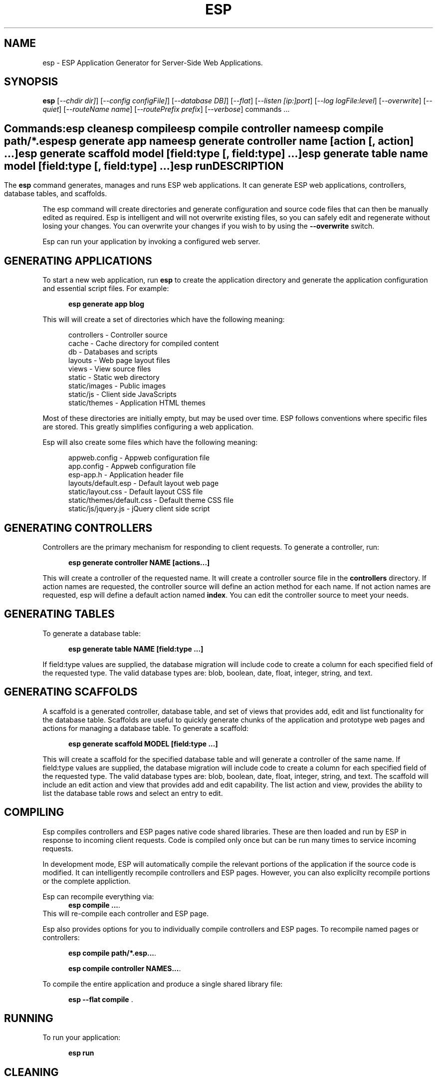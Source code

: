 .TH ESP "1" "November 2012" "esp" "User Commands"
.SH NAME
esp \- ESP Application Generator for Server-Side Web Applications.
.SH SYNOPSIS
.B esp
[\fI--chdir dir]\fR] 
[\fI--config configFile]\fR] 
[\fI--database DB]\fR] 
[\fI--flat\fR]
[\fI--listen [ip:]port\fR]
[\fI--log logFile:level\fR]
[\fI--overwrite\fR]
[\fI--quiet\fR]
[\fI--routeName name\fR]
[\fI--routePrefix prefix\fR]
[\fI--verbose\fR]
commands ...
.SH ""
.B Commands:
 esp clean
 esp compile
 esp compile controller name
 esp compile path/*.esp
 esp generate app name
 esp generate controller name [action [, action] ...]
 esp generate scaffold model [field:type [, field:type] ...]
 esp generate table name model [field:type [, field:type] ...]
 esp run
.SH DESCRIPTION
The \fBesp\fR command generates, manages and runs ESP web applications.
It can generate ESP web applications, controllers, database tables, and scaffolds.
.PP
The esp command will create directories and generate configuration and source code files that can then be manually 
edited as required.  Esp is intelligent and will not overwrite existing files, so you can safely edit 
and regenerate without losing your changes. You can overwrite your changes if you wish to by using 
the \fB--overwrite\fR switch.
.PP
Esp can run your application by invoking a configured web server.
.SH GENERATING APPLICATIONS
To start a new web application, run \fBesp\fR to create the application directory and generate the application
configuration and essential script files. For example:

.RS 5
 \fBesp generate app blog\fR
.RE
.PP
This will will create a set of directories which have the following meaning: 

.RS 5
 controllers    - Controller source
 cache          - Cache directory for compiled content
 db             - Databases and scripts
 layouts        - Web page layout files
 views          - View source files
 static         - Static web directory
 static/images  - Public images
 static/js      - Client side JavaScripts
 static/themes  - Application HTML themes
.RE
.PP
Most of these directories are initially empty, but may be used over time. ESP follows conventions
where specific files are stored. This greatly simplifies configuring a web application.
.PP
Esp will also create some files which have the following meaning:
.RS 5

 appweb.config             - Appweb configuration file
 app.config                - Appweb configuration file
 esp-app.h                 - Application header file
 layouts/default.esp       - Default layout web page
 static/layout.css         - Default layout CSS file
 static/themes/default.css - Default theme CSS file
 static/js/jquery.js       - jQuery client side script
.RE
.SH GENERATING CONTROLLERS
Controllers are the primary mechanism for responding to client requests. To generate a controller, 
run:
.RS 5

 \fBesp generate controller NAME [actions...]\fR
.RE
.PP
This will create a controller of the requested name. It will create a controller source file in the \fBcontrollers\fR
directory. If action names are requested, the controller source will define an action method for each
name. If not action names are requested, esp will define a default action named \fBindex\fR.
You can edit the controller source to meet your needs.
.SH GENERATING TABLES
To generate a database table:
.RS 5

 \fBesp generate table NAME [field:type ...]\fR
.RE

If field:type values are supplied, the database migration will include code to create a column for each 
specified field of the requested type. The valid database types are: blob, boolean, date, float, integer, string, 
and text.

.SH GENERATING SCAFFOLDS
.PP
A scaffold is a generated controller, database table, and set of views that provides add, edit 
and list functionality for the database table.
Scaffolds are useful to quickly generate chunks of the application and prototype web pages and actions for 
managing a database table.
To generate a scaffold:
.RS 5

 \fBesp generate scaffold MODEL [field:type ...]\fR
.RE
.PP
This will create a scaffold for the specified database table and will generate a controller of the same name.
If field:type values are supplied, the database migration will include code to create a column for each 
specified field of the requested type. The valid database types are: blob, boolean, date, float, integer, string,
and text.
The scaffold will include an edit action and view that provides add and edit capability. The list action and view, 
provides the ability to list the database table rows and select an entry to edit.
.PP
.SH COMPILING
Esp compiles controllers and ESP pages native code shared libraries. These are then loaded and
run by ESP in response to incoming client requests. Code is compiled only once but can be run many times to
service incoming requests.
.PP
In development mode, ESP will automatically compile the relevant portions of the application if the source code
is modified. It can intelligently recompile controllers and ESP pages. However, you can also explicilty recompile 
portions or the complete appliction.
.PP
Esp can recompile everything via:
.RS 5
 \fBesp compile ...\fR.
.RE
This will re-compile each controller and ESP page.
.PP
Esp also provides options for you to individually compile controllers and ESP pages. To recompile named pages or controllers:
.RS 5

 \fBesp compile path/*.esp...\fR.

 \fBesp compile controller NAMES...\fR.

.RE
.PP
To compile the entire application and produce a single shared library file:
.RS 5

 \fBesp --flat compile \fR.
.SH RUNNING
.PP
To run your application:
.RS 5

 \fBesp run\fR
.SH CLEANING
To clean all generated module files:
.RS 5

 \fBesp clean\fR
.RE
.SH COMMANDS
.PP 
esp has the following command usage patterns:

.RS 5
 esp clean
 esp compile
 esp compile controller name
 esp compile path/*.esp
 esp generate app name
 esp generate controller name [action [, action] ...]
 esp generate scaffold model [field:type [, field:type] ...]
 esp generate table name model [field:type [, field:type] ...]
 esp run
.RE

.SH OPTIONS
.PP
.TP 6
\fB\--chdir dir\fR
Change the current working directory before beginning processing.
.TP 6
\fB\--config configFile\fR
Use the specified config file instead of appweb.conf
.TP 6
\fB\--database Database provider\fR
Use the specified database provider. Set to "mdb" or "sqlite".
.TP 6
\fB\--flat\fR
Compile the application flat into a single shared library file.
.TP 6
\fB\--listen [ip:]port\fR
Define the listening endpoint address. This will be used when generating an application. The value
will be patched into the generated appweb.conf configuration file.
.TP 6
\fB\--log logFile:level\fR
Specify a file to log messages.  The syntax is: \fB"--log logName[,moduleName][:logLevel]"\fR.             
Level 3 will trace the request and response headers. 
.TP 6
\fB\--overwrite\fR
Overwrite existing files. Ejsweb normally will not overwrite existing files. This is to preserve user changes to 
previously generated files.
.TP 6
\fB\--quiet\fR
Suppress diagnostic trace to the console.
.TP 6
\fB\--routeName name\fR
This selects the Appweb route by name that will be used for the ESP configuration. The ESP directory names, 
and compilation commands are determined by the ESP configuration drawn from the specified route. The default is the
first route with the ESP handler defined in appweb.conf.
.TP 6
\fB\--routePrefix prefix\fR
This selects the Appweb route by prefix that will be used for the ESP configuration. The ESP directory names, 
and compilation commands are determined by the ESP configuration drawn from the specified route. The default is the
first route with the ESP handler defined in appweb.conf.
.TP 6
\fB\--verbose\fR or \fB\-v\fR
Run in verbose mode and trace actions to the console.
.PP
.SH "REPORTING BUGS"
Report bugs to dev@embedthis.com.

.SH COPYRIGHT
Copyright \(co 2004-2012 Embedthis Software.  ESP is a trademark of Embedthis Software.

.br
.SH "SEE ALSO"
appweb
